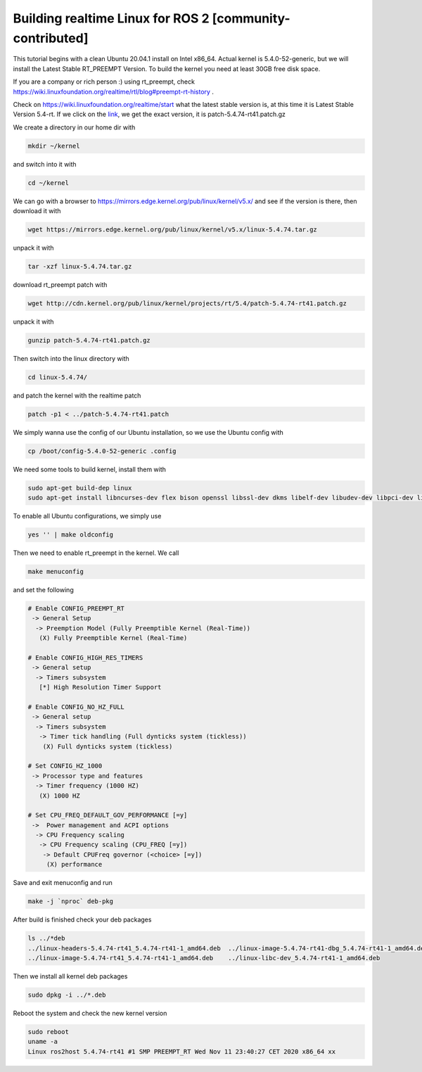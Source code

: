 .. redirect-from::

    Building-Realtime-rt_preempt-kernel-for-ROS-2

Building realtime Linux for ROS 2 [community-contributed]
=========================================================

This tutorial begins with a clean Ubuntu 20.04.1 install on Intel x86_64. Actual kernel is 5.4.0-52-generic, but we will install the Latest Stable RT_PREEMPT Version. To build the kernel you need at least 30GB free disk space.

If you are a company or rich person :) using rt_preempt, check https://wiki.linuxfoundation.org/realtime/rtl/blog#preempt-rt-history .

Check on https://wiki.linuxfoundation.org/realtime/start what the latest stable version is, at this time it is  Latest Stable Version 5.4-rt. If we click on the `link <http://cdn.kernel.org/pub/linux/kernel/projects/rt/5.4/>`_, we get the exact version, it is patch-5.4.74-rt41.patch.gz

.. image:: https://i.imgur.com/hu4Q04b.png
   :target: https://i.imgur.com/hu4Q04b.png
   :alt: eclipse-1

We create a directory in our home dir with

.. code-block:: bash

   mkdir ~/kernel

and switch into it with

.. code-block:: bash

   cd ~/kernel

We can go with a browser to https://mirrors.edge.kernel.org/pub/linux/kernel/v5.x/ and see if the version is there, then download it with

.. code-block:: bash

   wget https://mirrors.edge.kernel.org/pub/linux/kernel/v5.x/linux-5.4.74.tar.gz

unpack it with

.. code-block:: bash

   tar -xzf linux-5.4.74.tar.gz

download rt_preempt patch with

.. code-block:: bash

   wget http://cdn.kernel.org/pub/linux/kernel/projects/rt/5.4/patch-5.4.74-rt41.patch.gz

unpack it with

.. code-block:: bash

   gunzip patch-5.4.74-rt41.patch.gz

Then switch into the linux directory with

.. code-block:: bash

   cd linux-5.4.74/

and patch the kernel with the realtime patch

.. code-block:: bash

   patch -p1 < ../patch-5.4.74-rt41.patch

We simply wanna use the config of our Ubuntu installation, so we use the Ubuntu config with

.. code-block:: bash

   cp /boot/config-5.4.0-52-generic .config

We need some tools to build kernel, install them with

.. code-block:: bash

   sudo apt-get build-dep linux
   sudo apt-get install libncurses-dev flex bison openssl libssl-dev dkms libelf-dev libudev-dev libpci-dev libiberty-dev autoconf fakeroot

To enable all Ubuntu configurations, we simply use

.. code-block:: bash

   yes '' | make oldconfig

Then we need to enable rt_preempt in the kernel. We call

.. code-block:: bash

   make menuconfig

and set the following

.. code-block:: bash

  # Enable CONFIG_PREEMPT_RT
   -> General Setup
    -> Preemption Model (Fully Preemptible Kernel (Real-Time))
     (X) Fully Preemptible Kernel (Real-Time)

  # Enable CONFIG_HIGH_RES_TIMERS
   -> General setup
    -> Timers subsystem
     [*] High Resolution Timer Support

  # Enable CONFIG_NO_HZ_FULL
   -> General setup
    -> Timers subsystem
     -> Timer tick handling (Full dynticks system (tickless))
      (X) Full dynticks system (tickless)

  # Set CONFIG_HZ_1000
   -> Processor type and features
    -> Timer frequency (1000 HZ)
     (X) 1000 HZ

  # Set CPU_FREQ_DEFAULT_GOV_PERFORMANCE [=y]
   ->  Power management and ACPI options
    -> CPU Frequency scaling
     -> CPU Frequency scaling (CPU_FREQ [=y])
      -> Default CPUFreq governor (<choice> [=y])
       (X) performance

Save and exit menuconfig and run

.. code-block:: bash

   make -j `nproc` deb-pkg

After build is finished check your deb packages

.. code-block:: bash

   ls ../*deb
   ../linux-headers-5.4.74-rt41_5.4.74-rt41-1_amd64.deb  ../linux-image-5.4.74-rt41-dbg_5.4.74-rt41-1_amd64.deb
   ../linux-image-5.4.74-rt41_5.4.74-rt41-1_amd64.deb    ../linux-libc-dev_5.4.74-rt41-1_amd64.deb

Then we install all kernel deb packages

.. code-block:: bash

   sudo dpkg -i ../*.deb

Reboot the system and check the new kernel version

.. code-block:: bash

   sudo reboot
   uname -a
   Linux ros2host 5.4.74-rt41 #1 SMP PREEMPT_RT Wed Nov 11 23:40:27 CET 2020 x86_64 xx
   